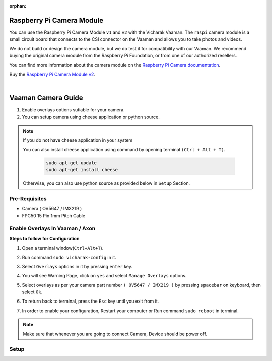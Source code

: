 :orphan:

############################
 Raspberry Pi Camera Module
############################

.. image:: ../../../_static/images/rk3399-vaaman/accessory-rpi-camera-module.webp
   :width: 25%
   :align: center

You can use the Raspberry Pi Camera Module ``v1`` and ``v2`` with the
Vicharak Vaaman. The ``raspi`` camera module is a small circuit board
that connects to the CSI connector on the Vaaman and allows you to take
photos and videos.

We do not build or design the camera module, but we do test it for
compatibility with our Vaaman. We recommend buying the original camera
module from the Raspberry Pi Foundation, or from one of our authorized
resellers.

You can find more information about the camera module on the `Raspberry
Pi Camera documentation
<https://www.raspberrypi.com/documentation/accessories/camera.html>`_.

Buy the `Raspberry Pi Camera Module v2
<https://www.raspberrypi.com/products/camera-module-v2/>`_.

|
#######################
Vaaman Camera Guide
#######################

1. Enable overlays options sutiable for your camera.
2. You can setup camera using cheese application or python source.

.. note::
    
    If you do not have cheese application in your system

    You can also install cheese application using command by opening terminal ``(Ctrl + Alt + T)``.

        .. code-block::
        
            sudo apt-get update
            sudo apt-get install cheese

    
    Otherwise, you can also use python source as provided below in ``Setup`` Section.

Pre-Requisites
---------------
- Camera ( OV5647 / IMX219 )
- FPC50 15 Pin 1mm Pitch Cable 

Enable Overlays In Vaaman / Axon
------------------------

**Steps to follow for Configuration**

1. Open a terminal window(``Ctrl+Alt+T``).

2. Run command ``sudo vicharak-config`` in it.

3. Select ``Overlays`` options in it by pressing ``enter`` key.
   
   .. image:: ./../../../_static/images/rk3399-vaaman/Overlays_1.webp
               :width: 50%

4. You will see Warning Page, click on ``yes`` and select ``Manage Overlays`` options.

   .. image:: ./../../../_static/images/rk3399-vaaman/Overlays_2.webp
               :width: 50%

5. Select overlays as per your camera part number ``( OV5647 / IMX219 )`` by pressing ``spacebar`` on keyboard, then select ``Ok``.

   .. image:: ./../../../_static/images/rk3399-vaaman/Overlays_3.webp
               :width: 50%

6. To return back to terminal, press the ``Esc`` key until you exit from it.

7. In order to enable your configuration, Restart your computer or Run command ``sudo reboot`` in terminal.

.. note::
   Make sure that whenever you are going to connect Camera, Device should be power off.

Setup
------
.. tab-set::

    .. tab-item:: Cheese Application

        1. Attach the camera along with FPC50 15 Pin 1mm pitch cable to the CSI connector.

            .. image:: ./../../../_static/images/rk3399-vaaman/Camera_guide_0.webp
                :width:  50%
        
        2. Open the Cheese application in your Ubuntu Linux operating system.

            .. image:: ./../../../_static/images/rk3399-vaaman/Camera_1.webp
               :width: 50%

        3. You will be shown Cheese camera interface.

        4. You have to click on hamburger button located at top right side. 

        5. Click on ``Preferences`` and select ``rkisp_mainpath`` in Device option.

            .. image:: ./../../../_static/images/rk3399-vaaman/Camera_2.webp
               :width: 50%


            .. image:: ./../../../_static/images/rk3399-vaaman/Camera_3.webp
               :width: 50%

        6. Click on a webcam button in the middle of the bottom panel, or press the ``spacebar`` key, to take the photo.
        
            .. image:: ./../../../_static/images/rk3399-vaaman/Camera_4.webp
               :width: 50%

        7. There will be a short countdown, followed by a flash, and the photo will appear in the photo stream.

        8. You can use camera as Photo mode and Video mode as well. 

            .. note::
     
                In case above steps do not work, Follow below steps.

                1. Open a terminal window(``Ctrl+Alt+T``).

                2. To open cheese application, Run command ``sudo cheese``.


    .. tab-item:: Python Source

        |
        **Introduction**
        
        This documentation provides instructions on how to run the Python to open the camera frame and capture an image using OpenCV.
        
        |
        **Pre-Requisites**
        
       
        1. Python3 installed on your system.
        
        2. OpenCV library installed (`opencv-python`).  
        
        3. Any Text Editor Software like, Vim, gedit, nano etc.

        
            To Install Vim:
            
            .. code-block::
        
                sudo apt update
                sudo apt install vim
            
            To Install Gedit:

            .. code-block::
                
                sudo apt update
                sudo apt-get install gedit

        |    
        **Setup**
 

        1. Attach the camera along with FPC50 15 Pin 1mm pitch cable to the CSI connector.
         
            .. image:: ./../../../_static/images/rk3399-vaaman/Camera_guide_0.webp
                :width:  50%
        
        2. Install Python if not already installed. You can download Python from the official website: `Python Downloads <https://www.python.org/downloads/>`__.

             for Debian-based systems (like Ubuntu):   

             .. code-block::

                        sudo apt update
                        sudo apt install python3-pip
        
        3. Install the OpenCV library using pip
        
             for Debian-based systems (like Ubuntu):
             
             .. code-block::

                        pip install opencv-python
        
        |
        **Execution of Program**

        1. Open a terminal window(``Ctrl+Alt+T``).
  
        2. To create a (``.py``) file in vim editor, Run command ``vim <file_name>.py`` in terminal. 

        3. Copy this below content into the file and paste it by pressing ``Ctrl + Shift + v``, then press ``Esc`` and to save this file, type ``:wq``.

        
           .. code-block::

                        # !/bin/env python3
                        import cv2
                        cap = cv2.VideoCapture(0)
                        while True:
                            ret, frame = cap.read()
                            cv2.imshow('frame', frame)
                            if cv2.waitKey(1) & 0xFF == ord('q'):
                                break
                        # After the loop release the cap object
                        cap.release()
                        # Destroy all the windows
                        cv2.destroyAllWindows()
                       
        4. Open a terminal window(``Ctrl+Alt+T``).

        5. Navigate to the directory where your Python program is located using the ``cd`` command.

        6. Run Python program using the following command:

           .. code-block::

                        python3 <file_name>.py

           If you have multiple versions of Python installed, ensure you use ``python3`` to run the program for Python 3.x.
        
    
        |
        **Expected Behavior**


        1. Upon running the program, the camera frame will open.

           .. image:: ./../../../_static/images/rk3399-vaaman/python-script-camera-frame.webp
              :alt: Image Description
              :width: 650
        
        2. Press the ``Ctrl+S`` key on your keyboard to capture an image.

           .. image:: ./../../../_static/images/rk3399-vaaman/python-script-save-image.webp
              :alt: Image Description
              :width: 650

        3. The captured image will be saved in the current directory unless the directory location has been changed.

        4. Press the key ``Q`` on your keyboard to exit the camera frame.
        

        |
        **Troubleshooting**
        

        - If you encounter any errors related to missing modules or libraries, ensure that Python and OpenCV are properly installed on your system.
        - If the camera frame does not open or the program does not behave as expected, check for any
          errors in the terminal output and review your program for potential issues.
